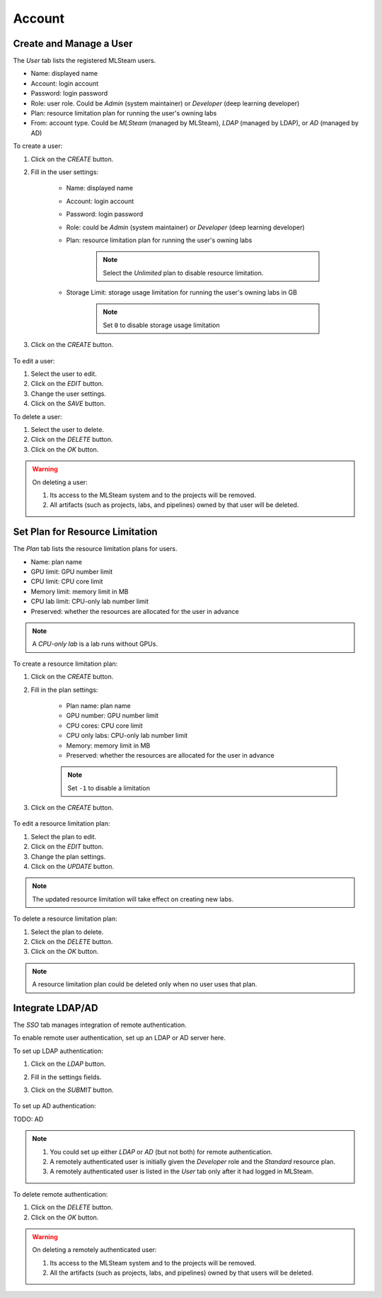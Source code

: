 ###############
Account
###############

Create and Manage a User
========================

The *User* tab lists the registered MLSteam users.

* Name: displayed name
* Account: login account
* Password: login password
* Role: user role. Could be *Admin* (system maintainer) or *Developer* (deep learning developer)
* Plan: resource limitation plan for running the user's owning labs
* From: account type. Could be *MLSteam* (managed by MLSteam), *LDAP* (managed by LDAP), or *AD* (managed by AD)

.. image:: /_static/imgs/administration/account/view_users.png
    :width: 600

To create a user:

#) Click on the *CREATE* button.
#) Fill in the user settings:

    * Name: displayed name
    * Account: login account
    * Password: login password
    * Role: could be *Admin* (system maintainer) or *Developer* (deep learning developer)
    * Plan: resource limitation plan for running the user's owning labs

        .. note::
            Select the *Unlimited* plan to disable resource limitation.

    * Storage Limit: storage usage limitation for running the user's owning labs in GB

        .. note::
            Set ``0`` to disable storage usage limitation
        
#) Click on the *CREATE* button.

    .. image:: /_static/imgs/administration/account/add_user_1.png
        :width: 300

To edit a user:

#) Select the user to edit.
#) Click on the *EDIT* button.
#) Change the user settings.
#) Click on the *SAVE* button.

To delete a user:

#) Select the user to delete.
#) Click on the *DELETE* button.
#) Click on the *OK* button.

.. warning::
    On deleting a user:
    
    #) Its access to the MLSteam system and to the projects will be removed.
    #) All artifacts (such as projects, labs, and pipelines) owned by that user will be deleted.

Set Plan for Resource Limitation
================================

The *Plan* tab lists the resource limitation plans for users.

* Name: plan name
* GPU limit: GPU number limit
* CPU limit: CPU core limit
* Memory limit: memory limit in MB
* CPU lab limit: CPU-only lab number limit
* Preserved: whether the resources are allocated for the user in advance

.. note::
    A *CPU-only lab* is a lab runs without GPUs.

.. image:: /_static/imgs/administration/account/view_plans.png
    :width: 600

To create a resource limitation plan:

#) Click on the *CREATE* button.
#) Fill in the plan settings:

    * Plan name: plan name
    * GPU number: GPU number limit
    * CPU cores: CPU core limit
    * CPU only labs: CPU-only lab number limit
    * Memory: memory limit in MB
    * Preserved: whether the resources are allocated for the user in advance

    .. note::
        Set ``-1`` to disable a limitation

#) Click on the *CREATE* button.

    .. image:: /_static/imgs/administration/account/add_plan_1.png
        :width: 300

To edit a resource limitation plan:

#) Select the plan to edit.
#) Click on the *EDIT* button.
#) Change the plan settings.
#) Click on the *UPDATE* button.

.. note::
    The updated resource limitation will take effect on creating new labs.

To delete a resource limitation plan:

#) Select the plan to delete.
#) Click on the *DELETE* button.
#) Click on the *OK* button.

.. note::
    A resource limitation plan could be deleted only when no user uses that plan.

Integrate LDAP/AD
=================

The *SSO* tab manages integration of remote authentication.

To enable remote user authentication, set up an LDAP or AD server here.

.. image:: /_static/imgs/administration/account/init_ldap_ad.png
    :width: 600

To set up LDAP authentication:

#) Click on the *LDAP* button.
#) Fill in the settings fields.
#) Click on the *SUBMIT* button.

    .. image:: /_static/imgs/administration/account/setup_ldap_1.png
        :width: 600

To set up AD authentication:

TODO: AD

.. note::
    #) You could set up either *LDAP* or *AD* (but not both) for remote authentication.
    #) A remotely authenticated user is initially given the *Developer* role and the *Standard* resource plan.
    #) A remotely authenticated user is listed in the *User* tab only after it had logged in MLSteam.

To delete remote authentication:

#) Click on the *DELETE* button.
#) Click on the *OK* button.

.. warning::
    On deleting a remotely authenticated user:

    #) Its access to the MLSteam system and to the projects will be removed.
    #) All the artifacts (such as projects, labs, and pipelines) owned by that users will be deleted.